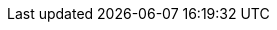 ////

    Global Attributes for our documentation

    This file is part of the PacketFence project.
    Authors:
      - Inverse inc. <info@inverse.ca>

    Copyright (C) 2005-2019 Inverse inc.
    License: GFDL 1.2 or later. http://www.gnu.org/licenses/fdl.html

////

// TODO have the build system take care of this

:release_version: 9.1.0
// set imagesdir for all asciidoc files
:imagesdir: images
:sectanchors:
:sectlinks:

// vim: set syntax=asciidoc tabstop=2 shiftwidth=2 expandtab:
